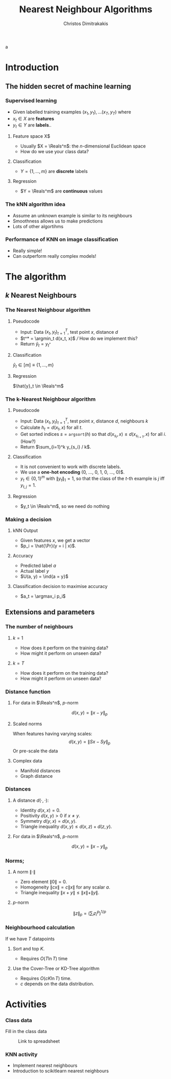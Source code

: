 #+TITLE: Nearest Neighbour Algorithms
#+AUTHOR: Christos Dimitrakakis
#+EMAIL:christos.dimitrakakis@unine.ch
#+LaTeX_HEADER: \newcommand \E {\mathop{\mbox{\ensuremath{\mathbb{E}}}}\nolimits}
#+LaTeX_HEADER: \newcommand\ind[1]{\mathop{\mbox{\ensuremath{\mathbb{I}}}}\left\{#1\right\}}
#+LaTeX_HEADER: \renewcommand \Pr {\mathop{\mbox{\ensuremath{\mathbb{P}}}}\nolimits}
#+LaTeX_HEADER: \DeclareMathOperator*{\argmax}{arg\,max}
#+LaTeX_HEADER: \DeclareMathOperator*{\argmin}{arg\,min}
#+LaTeX_HEADER: \newcommand \defn {\mathrel{\triangleq}}
#+LaTeX_HEADER: \newcommand \Reals {\mathbb{R}}
#+LaTeX_HEADER: \newcommand \Param {\Theta}
#+LaTeX_HEADER: \newcommand \param {\theta}
#+TAGS: activity advanced definition exercise homework project example theory code
#+OPTIONS:   H:3 num:t toc:t \n:nil @:t ::t |:t ^:t -:t f:t *:t <:t
#+OPTIONS:   TeX:t LaTeX:t skip:nil d:nil todo:t pri:nil tags:not-in-toc
a
* Introduction
** The hidden secret of machine learning
*** Supervised learning

- Given labelled training examples $(x_1, y_1), \ldots (x_T, y_T)$ where
- $x_t \in X$ are *features* 
- $y_t \in Y$ are *labels*..
**** Feature space X$
- Usually $X = \Reals^n$: the $n$-dimensional Euclidean space
- How do we use your class data?
**** Classification
- $Y = \{1, \ldots, m\}$ are *discrete* labels
**** Regression
- $Y = \Reals^m$ are *continuous* values

*** The kNN algorithm idea

- Assume an unknown example is similar to its neighbours
- Smoothness allows us to make predictions
- Lots of other algortihms

*** Performance of KNN on image classification
[[./fig/knn-image-performance.png]]

- Really simple!
- Can outperform really complex models!

* The algorithm
  
** $k$ Nearest Neighbours
*** The Nearest Neighbour algorithm

**** Pseudocode
- Input: Data $(x_t, y_t)_{t=1}^T$, test point $x$, distance $d$ 
- $t^* = \argmin_t d(x_t, x)$ /// How do we implement this?
- Return $\hat{y}_t = y_{t^*}$

**** Classification
     $\hat{y}_t  \in [m] \equiv \{1, \ldots, m\}$
     
**** Regression
$\hat{y}_t  \in \Reals^m$

*** The k-Nearest Neighbour algorithm

**** Pseudocode
- Input: Data $(x_t, y_t)_{t=1}^T$, test point $x$, distance $d$, neighbours \(k\)
- Calculate $h_t = d(x_t, x)$ for all $t$.
- Get sorted indices $s = \texttt{argsort}(h)$ so that $d(x_{s_i}, x) \leq d(x_{s_{i+1}}, x)$ for all $i$. (How?)
- Return $\sum_{i=1}^k y_{s_i} / k$.

**** Classification
- It is not convenient to work with discrete labels.
- We use a *one-hot encoding* (0, \ldots, 0, 1, 0, \ldots, 0)$.
- $y_t \in \{0,1\}^m$ with $\|y_t\|_1 = 1$, so that the class of the \(t\)-th example is $j$ iff $y_{t,j} = 1$.

**** Regression
- $y_t  \in \Reals^m$, so we need do nothing

*** Making a decision
**** kNN Output
- Given features $x$, we get a vector
- $p_i = \hat{\Pr}(y = i | x)$.
**** Accuracy
- Predicted label $a$
- Actual label $y$
- $U(a, y) = \ind{a = y}$
**** Classification decision to maximise accuracy
- $a_t = \argmax_i p_i$

** Extensions and parameters
*** The number of neighbours
**** $k=1$
- How does it perform on the training data?
- How might it perform on unseen data?
**** $k = T$
- How does it perform on the training data?
- How might it perform on unseen data?

*** Distance function
**** For data in $\Reals^n$, \(p\)-norm
\[
d(x,y) = \|x - y\|_p
\]
**** Scaled norms
When features having varying scales:
\[
d(x,y) = \|S x - S y\|_p
\]
Or pre-scale the data

**** Complex data
- Manifold distances
- Graph distance

*** Distances 
**** A distance $d(\cdot, \cdot)$:
- Identity $d(x,x) = 0$.
- Positivity $d(x,y) > 0$ if $x \neq y$.
- Symmetry $d(y,x) = d(x,y)$.
- Triangle inequality $d(x,y) \leq d(x,z) + d(z,y)$.
**** For data in $\Reals^n$, $p$-norm
\[
d(x,y) = \|x - y\|_p
\]
*** Norms;
**** A norm $\|\cdot\|$
- Zero element $\|0\| = 0$.
- Homogeneity $\|cx\| = c \|x\|$ for any scalar $a$.
- Triangle inequality $\|x + y\| \leq \|x\| + \|y\|$.
**** $p$-norm
\[
\|z\|_p = \left(\sum_i z_i^p\right)^{1/p}
\]
*** Neighbourhood calculation
If we have $T$ datapoints
**** Sort and top $K$.
- Requires $O(T \ln T)$ time
**** Use the Cover-Tree or KD-Tree algorithm
- Requires $O(c K \ln T)$ time.
- $c$ depends on the data distribution.


* Activities
*** Class data
Fill in the class data
#+CAPTION: Link to spreadsheet
#+NAME:   fig:class-qr
#+ATTR_LATEX: :width 0.5\textwidth
#+ATTR_HTML: :width 300px
[[./fig/class_data_QR.png]]

*** KNN activity
- Implement nearest neighbours
- Introduction to scikitlearn nearest neighbours

